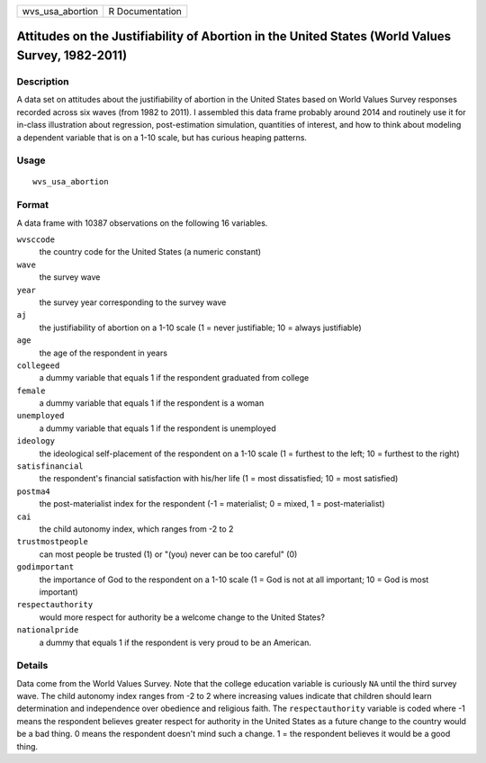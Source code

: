 ================ ===============
wvs_usa_abortion R Documentation
================ ===============

Attitudes on the Justifiability of Abortion in the United States (World Values Survey, 1982-2011)
-------------------------------------------------------------------------------------------------

Description
~~~~~~~~~~~

A data set on attitudes about the justifiability of abortion in the
United States based on World Values Survey responses recorded across six
waves (from 1982 to 2011). I assembled this data frame probably around
2014 and routinely use it for in-class illustration about regression,
post-estimation simulation, quantities of interest, and how to think
about modeling a dependent variable that is on a 1-10 scale, but has
curious heaping patterns.

Usage
~~~~~

::

   wvs_usa_abortion

Format
~~~~~~

A data frame with 10387 observations on the following 16 variables.

``wvsccode``
   the country code for the United States (a numeric constant)

``wave``
   the survey wave

``year``
   the survey year corresponding to the survey wave

``aj``
   the justifiability of abortion on a 1-10 scale (1 = never
   justifiable; 10 = always justifiable)

``age``
   the age of the respondent in years

``collegeed``
   a dummy variable that equals 1 if the respondent graduated from
   college

``female``
   a dummy variable that equals 1 if the respondent is a woman

``unemployed``
   a dummy variable that equals 1 if the respondent is unemployed

``ideology``
   the ideological self-placement of the respondent on a 1-10 scale (1 =
   furthest to the left; 10 = furthest to the right)

``satisfinancial``
   the respondent's financial satisfaction with his/her life (1 = most
   dissatisfied; 10 = most satisfied)

``postma4``
   the post-materialist index for the respondent (-1 = materialist; 0 =
   mixed, 1 = post-materialist)

``cai``
   the child autonomy index, which ranges from -2 to 2

``trustmostpeople``
   can most people be trusted (1) or "(you) never can be too careful"
   (0)

``godimportant``
   the importance of God to the respondent on a 1-10 scale (1 = God is
   not at all important; 10 = God is most important)

``respectauthority``
   would more respect for authority be a welcome change to the United
   States?

``nationalpride``
   a dummy that equals 1 if the respondent is very proud to be an
   American.

Details
~~~~~~~

Data come from the World Values Survey. Note that the college education
variable is curiously ``NA`` until the third survey wave. The child
autonomy index ranges from -2 to 2 where increasing values indicate that
children should learn determination and independence over obedience and
religious faith. The ``respectauthority`` variable is coded where -1
means the respondent believes greater respect for authority in the
United States as a future change to the country would be a bad thing. 0
means the respondent doesn't mind such a change. 1 = the respondent
believes it would be a good thing.
